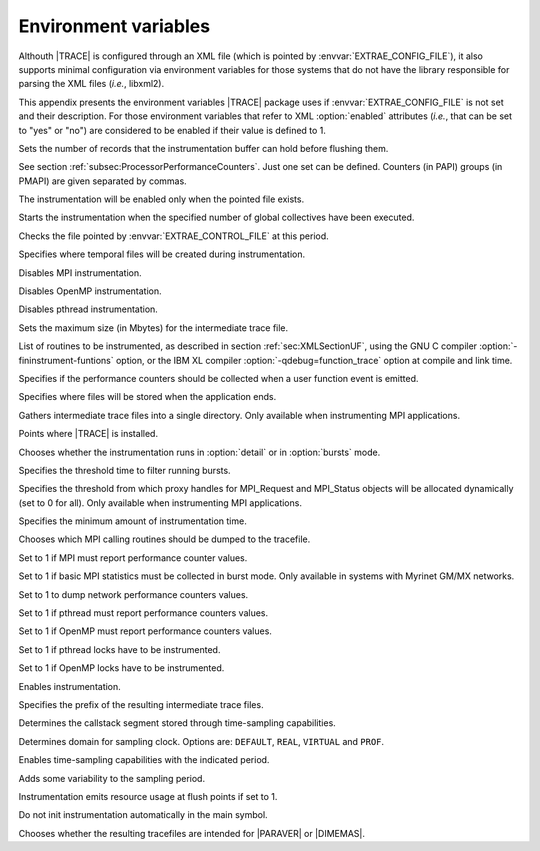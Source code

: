 .. _cha:envvars:

Environment variables
=====================

Althouth |TRACE| is configured through an XML file (which is pointed by
:envvar:`EXTRAE_CONFIG_FILE`), it also supports minimal configuration via
environment variables for those systems that do not have the library responsible
for parsing the XML files (*i.e.*, libxml2).

This appendix presents the environment variables |TRACE| package uses if
:envvar:`EXTRAE_CONFIG_FILE` is not set and their description. For those
environment variables that refer to XML :option:`enabled` attributes (*i.e.*,
that can be set to "yes" or "no") are considered to be enabled if their value is
defined to 1.

.. envvar:: EXTRAE_BUFFER_SIZE

Sets the number of records that the instrumentation buffer can hold before
flushing them.

.. envvar:: EXTRAE_COUNTERS

See section :ref:`subsec:ProcessorPerformanceCounters`. Just one set can be
defined. Counters (in PAPI) groups (in PMAPI) are given separated by commas.

.. envvar:: EXTRAE_CONTROL_FILE

The instrumentation will be enabled only when the pointed file exists.

.. envvar:: EXTRAE_CONTROL_GLOPS

Starts the instrumentation when the specified number of global collectives have
been executed.

.. envvar:: EXTRAE_CONTROL_TIME

Checks the file pointed by :envvar:`EXTRAE_CONTROL_FILE` at this period.

.. envvar:: EXTRAE_DIR

Specifies where temporal files will be created during instrumentation.

.. envvar:: EXTRAE_DISABLE_MPI

Disables MPI instrumentation.

.. envvar:: EXTRAE_DISABLE_OMP

Disables OpenMP instrumentation.

.. envvar:: EXTRAE_DISABLE_PTHREAD

Disables pthread instrumentation.

.. envvar:: EXTRAE_FILE_SIZE

Sets the maximum size (in Mbytes) for the intermediate trace file.

.. envvar:: EXTRAE_FUNCTIONS

List of routines to be instrumented, as described in section
:ref:`sec:XMLSectionUF`, using the GNU C compiler
:option:`-fininstrument-funtions` option, or the IBM XL compiler
:option:`-qdebug=function_trace` option at compile and link time.

.. envvar:: EXTRAE_FUNCTIONS_COUNTERS_ON

Specifies if the performance counters should be collected when a user function
event is emitted.

.. envvar:: EXTRAE_FINAL_DIR

Specifies where files will be stored when the application ends.

.. envvar:: EXTRAE_GATHER_MPITS

Gathers intermediate trace files into a single directory. Only available when
instrumenting MPI applications.

.. envvar:: EXTRAE_HOME

Points where |TRACE| is installed.

.. envvar:: EXTRAE_INITIAL_MODE

Chooses whether the instrumentation runs in :option:`detail` or in
:option:`bursts` mode.

.. envvar:: EXTRAE_BURST_THRESHOLD

Specifies the threshold time to filter running bursts.

.. envvar:: EXTRAE_MAX_MPI_HANDLES

Specifies the threshold from which proxy handles for MPI_Request and MPI_Status objects will be allocated dynamically (set to 0 for all).
Only available when instrumenting MPI applications. 

.. envvar:: EXTRAE_MINIMUM_TIME

Specifies the minimum amount of instrumentation time.

.. envvar:: EXTRAE_MPI_CALLER

Chooses which MPI calling routines should be dumped to the tracefile.

.. envvar:: EXTRAE_MPI_COUNTERS_ON

Set to 1 if MPI must report performance counter values.

.. envvar:: EXTRAE_MPI_STATISTICS

Set to 1 if basic MPI statistics must be collected in burst mode. Only available
in systems with Myrinet GM/MX networks.

.. envvar:: EXTRAE_NETWORK_COUNTERS

Set to 1 to dump network performance counters values.

.. envvar:: EXTRAE_PTHREAD_COUNTERS_ON

Set to 1 if pthread must report performance counters values.

.. envvar:: EXTRAE_OMP_COUNTERS_ON

Set to 1 if OpenMP must report performance counters values.

.. envvar:: EXTRAE_PTHREAD_LOCKS

Set to 1 if pthread locks have to be instrumented.

.. envvar:: EXTRAE_OMP_LOCKS

Set to 1 if OpenMP locks have to be instrumented.

.. envvar:: EXTRAE_ON

Enables instrumentation.

.. envvar:: EXTRAE_PROGRAM_NAME

Specifies the prefix of the resulting intermediate trace files.

.. envvar:: EXTRAE_SAMPLING_CALLER

Determines the callstack segment stored through time-sampling capabilities.

.. envvar:: EXTRAE_SAMPLING_CLOCKTYPE

Determines domain for sampling clock. Options are: ``DEFAULT``, ``REAL``,
``VIRTUAL`` and ``PROF``.

.. envvar:: EXTRAE_SAMPLING_PERIOD

Enables time-sampling capabilities with the indicated period.

.. envvar:: EXTRAE_SAMPLING_VARIABILITY

Adds some variability to the sampling period.

.. envvar:: EXTRAE_RUSAGE

Instrumentation emits resource usage at flush points if set to 1.

.. envvar:: EXTRAE_SKIP_AUTO_LIBRARY_INITIALIZE

Do not init instrumentation automatically in the main symbol.

.. envvar:: EXTRAE_TRACE_TYPE

Chooses whether the resulting tracefiles are intended for |PARAVER| or
|DIMEMAS|.
